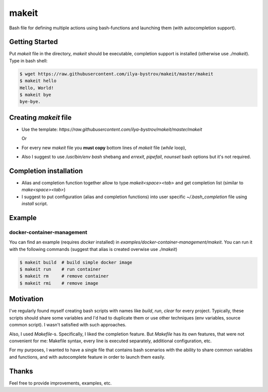 ######
makeit
######

Bash file for defining multiple actions using bash-functions and launching them (with autocompletion support).

.. raw:: html

   <embed>
   <a href="https://asciinema.org/a/Nvx7QOvUyMnZc8MVfKk2xETnj" target="_blank"><img src="https://asciinema.org/a/Nvx7QOvUyMnZc8MVfKk2xETnj.svg" /></a>
   <embed>

Getting Started
===============

Put `makeit` file in the directory, `makeit` should be executable, completion support is installed (otherwise 
use `./makeit`).
Type in bash shell:

.. code-block:: bash

  $ wget https://raw.githubusercontent.com/ilya-bystrov/makeit/master/makeit
  $ makeit hello
  Hello, World!
  $ makeit bye
  bye-bye.

Creating `makeit` file
======================

* Use the template: `https://raw.githubusercontent.com/ilya-bystrov/makeit/master/makeit`

  Or

* For every new `makeit` file you **must copy** bottom lines of `makeit` file (`while` loop),
* Also I suggest to use `/usr/bin/env bash` shebang and `errexit`, `pipefail`, `nounset` bash options but it's 
  not required.

Completion installation
=======================

* Alias and completion function together allow to type `makeit<space><tab>` and get completion list (similar 
  to `make<space><tab>`)
* I suggest to put configuration (alias and completion functions) into user specific `~/.bash_completion` file 
  using `install` script.

Example
=======

docker-container-management
---------------------------

You can find an example (requires `docker` installed) in `examples/docker-container-management/makeit`.
You can run it with the following commands (suggest that alias is created overwise use `./makeit`)

.. code-block:: bash

  $ makeit build  # build simple docker image
  $ makeit run    # run container 
  $ makeit rm     # remove container 
  $ makeit rmi    # remove image 


Motivation
==========

I've regularly found myself creating bash scripts with names like `build`, `run`, `clear` for every project.
Typically, these scripts should share some variables and I'd had to duplicate them or use other techniques 
(env variables, source common script).
I wasn't satisfied with such approaches.

Also, I used `Makefile`-s. Specifically, I liked the completion feature.
But `Makefile` has its own features, that were not convenient for me: Makefile syntax, every line is executed 
separately, additional configuration, etc.

For my purposes, I wanted to have a single file that contains bash scenarios with the ability to share common variables and functions, and with autocomplete feature in order to launch them easily.

Thanks
======

Feel free to provide improvements, examples, etc.
